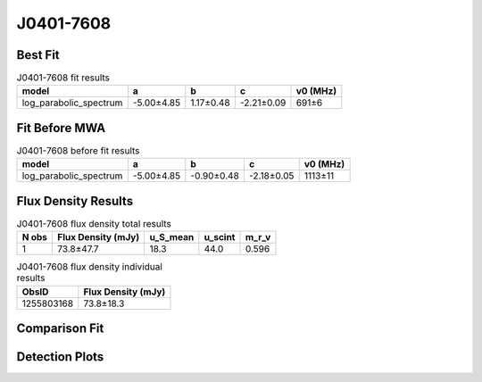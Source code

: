 .. _J0401-7608:
J0401-7608
==========

Best Fit
--------
.. image:: best_fits/J0401-7608_log_parabolic_spectrum_fit.png
  :width: 800

.. csv-table:: J0401-7608 fit results
   :header: "model","a","b","c","v0 (MHz)"

   "log_parabolic_spectrum","-5.00±4.85","1.17±0.48","-2.21±0.09","691±6"

Fit Before MWA
--------------
.. image:: before_mwa/J0401-7608_log_parabolic_spectrum_fit.png
  :width: 800

.. csv-table:: J0401-7608 before fit results
   :header: "model","a","b","c","v0 (MHz)"

   "log_parabolic_spectrum","-5.00±4.85","-0.90±0.48","-2.18±0.05","1113±11"


Flux Density Results
--------------------
.. csv-table:: J0401-7608 flux density total results
   :header: "N obs", "Flux Density (mJy)", "u_S_mean", "u_scint", "m_r_v"

   "1",  "73.8±47.7", "18.3", "44.0", "0.596"

.. csv-table:: J0401-7608 flux density individual results
   :header: "ObsID", "Flux Density (mJy)"

    "1255803168", "73.8±18.3"

Comparison Fit
--------------
.. image:: comparison_fits/J0401-7608_comparison_fit.png
  :width: 800

Detection Plots
---------------

.. image:: detection_plots/1255803168_J0401-7608.prepfold.png
  :width: 800

.. image:: on_pulse_plots/1255803168_J0401-7608_100_bins_gaussian_components.png
  :width: 800